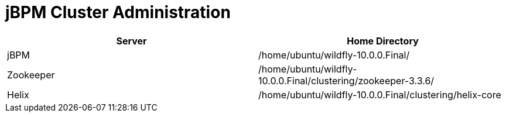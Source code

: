 
= jBPM Cluster Administration

|===
|Server |Home Directory

|jBPM
|/home/ubuntu/wildfly-10.0.0.Final/

|Zookeeper
|/home/ubuntu/wildfly-10.0.0.Final/clustering/zookeeper-3.3.6/

|Helix
|/home/ubuntu/wildfly-10.0.0.Final/clustering/helix-core

|===

